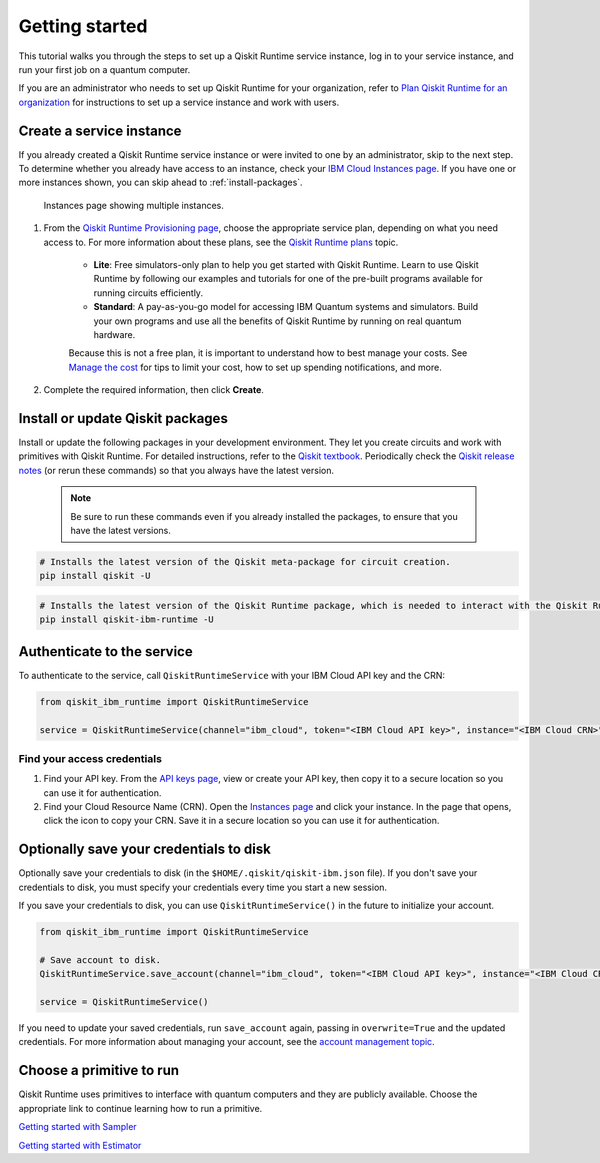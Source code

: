 Getting started
================

This tutorial walks you through the steps to set up a Qiskit Runtime service instance, log in to your service instance, and run your first job on a quantum computer.

If you are an administrator who needs to set up Qiskit Runtime for your organization, refer to `Plan Qiskit Runtime for an organization <quickstart-org.html>`__ for instructions to set up a service instance and work with users.


Create a service instance
---------------------------------


If you already created a Qiskit Runtime service instance or were invited to one by an administrator, skip to the next step. To determine whether you already have access to an instance, check your `IBM Cloud Instances page <https://cloud.ibm.com/quantum/instances>`__. If you have one or more instances shown, you can skip ahead to :ref:`install-packages`.

.. figure:: ../images/instances.png
   :alt: This image shows an Instances page with two instances.

   Instances page showing multiple instances.

1. From the `Qiskit Runtime Provisioning page <https://cloud.ibm.com/catalog/services/quantum-computing>`__, choose the appropriate service plan, depending on what you need access to. For more information about these plans, see the `Qiskit Runtime plans <plans.html>`__ topic.

      - **Lite**: Free simulators-only plan to help you get started with Qiskit Runtime. Learn to use Qiskit Runtime by following our examples and tutorials for one of the pre-built programs available for running circuits efficiently.
      - **Standard**: A pay-as-you-go model for accessing IBM Quantum systems and simulators. Build your own programs and use all the benefits of Qiskit Runtime by running on real quantum hardware.

      Because this is not a free plan, it is important to understand how to best manage your costs. See `Manage the cost <cost.html>`__ for tips to limit your cost, how to set up spending notifications, and more.


2. Complete the required information, then click **Create**.

.. _install-packages:

Install or update Qiskit packages
-----------------------------------

Install or update the following packages in your development environment. They let you create circuits and work with primitives with Qiskit Runtime. For detailed instructions, refer to the `Qiskit textbook <https://qiskit.org/textbook/ch-appendix/qiskit.html>`__. Periodically check the `Qiskit release notes <https://qiskit.org/documentation/release_notes.html>`__ (or rerun these commands) so that you always have the latest version.

 .. note::

    Be sure to run these commands even if you already installed the packages, to ensure that you have the latest versions.


.. code-block:: python

   # Installs the latest version of the Qiskit meta-package for circuit creation.
   pip install qiskit -U


.. code-block:: python

   # Installs the latest version of the Qiskit Runtime package, which is needed to interact with the Qiskit Runtime primitives on IBM Cloud.
   pip install qiskit-ibm-runtime -U


Authenticate to the service
-----------------------------------


To authenticate to the service, call ``QiskitRuntimeService`` with your IBM Cloud API key and the CRN:

.. code-block:: python

   from qiskit_ibm_runtime import QiskitRuntimeService

   service = QiskitRuntimeService(channel="ibm_cloud", token="<IBM Cloud API key>", instance="<IBM Cloud CRN>")

.. _credentials:

Find your access credentials
^^^^^^^^^^^^^^^^^^^^^^^^^^^^^^^

1. Find your API key. From the `API keys page <https://cloud.ibm.com/iam/apikeys>`__, view or create your API key, then copy it to a secure location so you can use it for authentication.
2. Find your Cloud Resource Name (CRN). Open the `Instances page <https://cloud.ibm.com/quantum/instances>`__ and click your instance. In the page that opens, click the icon to copy your CRN. Save it in a secure location so you can use it for authentication.


Optionally save your credentials to disk
-------------------------------------------


Optionally save your credentials to disk (in the ``$HOME/.qiskit/qiskit-ibm.json`` file). If you don't save your credentials to disk, you must specify your credentials every time you start a new session.

If you save your credentials to disk, you can use ``QiskitRuntimeService()`` in the future to initialize your account.

.. code-block:: python

   from qiskit_ibm_runtime import QiskitRuntimeService

   # Save account to disk.
   QiskitRuntimeService.save_account(channel="ibm_cloud", token="<IBM Cloud API key>", instance="<IBM Cloud CRN>")

   service = QiskitRuntimeService()


If you need to update your saved credentials, run ``save_account`` again, passing in ``overwrite=True``  and the updated credentials. For more information about managing your account, see the `account management topic <../how_to/account-management.html>`__.


Choose a primitive to run
-------------------------


Qiskit Runtime uses primitives to interface with quantum computers and they are publicly available. Choose the appropriate link to continue learning how to run a primitive.

`Getting started with Sampler <https://qiskit.org/documentation/partners/qiskit_ibm_runtime/tutorials/how-to-getting-started-with-sampler/index.html>`__

`Getting started with Estimator <https://qiskit.org/documentation/partners/qiskit_ibm_runtime/tutorials/how-to-getting-started-with-estimator/index.html>`__
